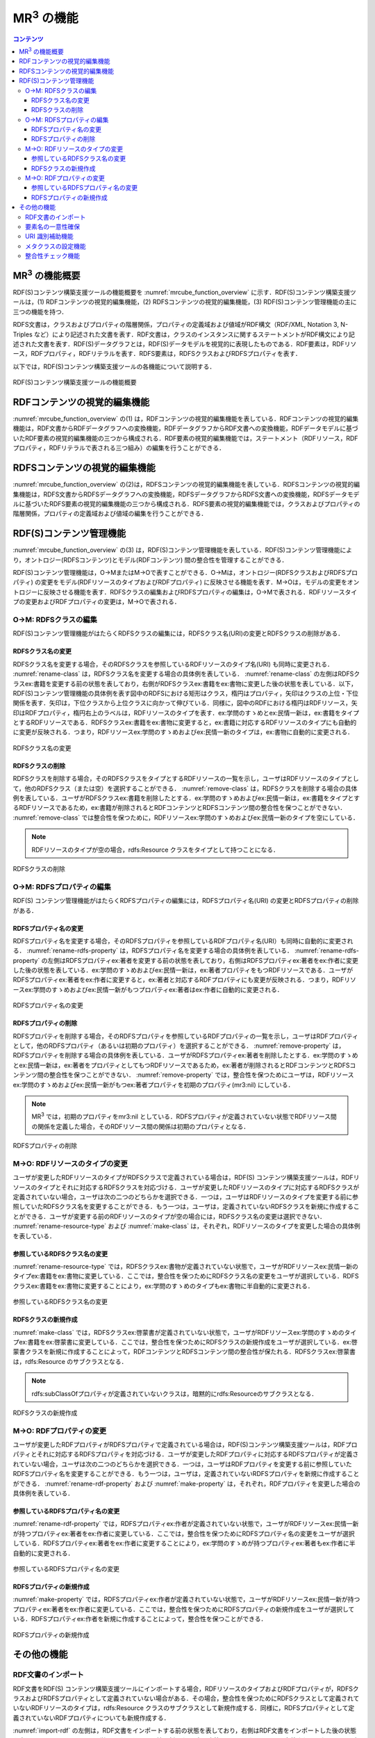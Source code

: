 MR\ :sup:`3` \の機能
====================

.. contents:: コンテンツ 
   :depth: 4
   
MR\ :sup:`3` \の機能概要
------------------------

RDF(S)コンテンツ構築支援ツールの機能概要を :numref:`mrcube_function_overview` に示す．RDF(S)コンテンツ構築支援ツールは，(1) RDFコンテンツの視覚的編集機能，(2) RDFSコンテンツの視覚的編集機能，(3) RDF(S)コンテンツ管理機能の主に三つの機能を持つ．

RDFS文書は，クラスおよびプロパティの階層関係，プロパティの定義域および値域がRDF構文（RDF/XML, Notation 3, N-Triples など）により記述された文書を表す．RDF文書は，クラスのインスタンスに関するステートメントがRDF構文により記述された文書を表す．RDF(S)データグラフとは，RDF(S)データモデルを視覚的に表現したものである．RDF要素は，RDFリソース，RDFプロパティ，RDFリテラルを表す．RDFS要素は，RDFSクラスおよびRDFSプロパティを表す．

以下では，RDF(S)コンテンツ構築支援ツールの各機能について説明する．

.. _mrcube_function_overview:
.. figure:: figures/mrcube_function_overview.svg
   :scale: 80 %
   :alt: RDF(S)コンテンツ構築支援ツールの機能概要
   :align: center

   RDF(S)コンテンツ構築支援ツールの機能概要

RDFコンテンツの視覚的編集機能
-----------------------------

:numref:`mrcube_function_overview` の(1) は，RDFコンテンツの視覚的編集機能を表している．RDFコンテンツの視覚的編集機能は，RDF文書からRDFデータグラフへの変換機能，RDFデータグラフからRDF文書への変換機能，RDFデータモデルに基づいたRDF要素の視覚的編集機能の三つから構成される．RDF要素の視覚的編集機能では，ステートメント（RDFリソース，RDFプロパティ，RDFリテラルで表される三つ組み）の編集を行うことができる．

RDFSコンテンツの視覚的編集機能
------------------------------

:numref:`mrcube_function_overview` の(2)は，RDFSコンテンツの視覚的編集機能を表している．RDFSコンテンツの視覚的編集機能は，RDFS文書からRDFSデータグラフへの変換機能，RDFSデータグラフからRDFS文書への変換機能，RDFSデータモデルに基づいたRDFS要素の視覚的編集機能の三つから構成される．RDFS要素の視覚的編集機能では，クラスおよびプロパティの階層関係，プロパティの定義域および値域の編集を行うことができる．

RDF(S)コンテンツ管理機能
------------------------

:numref:`mrcube_function_overview` の(3) は，RDF(S)コンテンツ管理機能を表している．RDF(S)コンテンツ管理機能により，オントロジー(RDFSコンテンツ)とモデル(RDFコンテンツ) 間の整合性を管理することができる．

RDF(S)コンテンツ管理機能は，O→MまたはM→Oで表すことができる．O→Mは，オントロジー(RDFSクラスおよびRDFSプロパティ) の変更をモデル(RDFリソースのタイプおよびRDFプロパティ) に反映させる機能を表す．M→Oは，モデルの変更をオントロジーに反映させる機能を表す．RDFSクラスの編集およびRDFSプロパティの編集は，O→Mで表される．RDFリソースタイプの変更およびRDFプロパティの変更は，M→Oで表される．


O→M: RDFSクラスの編集
~~~~~~~~~~~~~~~~~~~~~

RDF(S)コンテンツ管理機能がはたらくRDFSクラスの編集には，RDFSクラス名(URI)の変更とRDFSクラスの削除がある．


RDFSクラス名の変更
""""""""""""""""""

RDFSクラス名を変更する場合，そのRDFSクラスを参照しているRDFリソースのタイプ名(URI) も同時に変更される． :numref:`rename-class`  は，RDFSクラス名を変更する場合の具体例を表している． :numref:`rename-class`  の左側はRDFSクラスex:書籍を変更する前の状態を表しており，右側がRDFSクラスex:書籍をex:書物に変更した後の状態を表している．以下，RDF(S)コンテンツ管理機能の具体例を表す図中のRDFSにおける矩形はクラス，楕円はプロパティ，矢印はクラスの上位・下位関係を表す．矢印は，下位クラスから上位クラスに向かって伸びている．同様に，図中のRDFにおける楕円はRDFリソース，矢印はRDFプロパティ，楕円右上のラベルは，RDFリソースのタイプを表す．ex:学問のすゝめとex:民情一新は，ex:書籍をタイプとするRDFリソースである．RDFSクラスex:書籍をex:書物に変更すると，ex:書籍に対応するRDFリソースのタイプにも自動的に変更が反映される．つまり，RDFリソースex:学問のすゝめおよびex:民情一新のタイプは，ex:書物に自動的に変更される．
   
.. _rename-class:
.. figure:: figures/rename_rdfs_class.svg
   :scale: 80 %
   :alt: RDFSクラス名の変更
   :align: center

   RDFSクラス名の変更

RDFSクラスの削除
""""""""""""""""

RDFSクラスを削除する場合，そのRDFSクラスをタイプとするRDFリソースの一覧を示し，ユーザはRDFリソースのタイプとして，他のRDFSクラス（または空）を選択することができる． :numref:`remove-class` は，RDFSクラスを削除する場合の具体例を表している．ユーザがRDFSクラスex:書籍を削除したとする．ex:学問のすゝめおよびex:民情一新は，ex:書籍をタイプとするRDFリソースであるため，ex:書籍が削除されるとRDFコンテンツとRDFSコンテンツ間の整合性を保つことができない． :numref:`remove-class` では整合性を保つために，RDFリソースex:学問のすゝめおよびex:民情一新のタイプを空にしている．

.. note::
    RDFリソースのタイプが空の場合，rdfs:Resource クラスをタイプとして持つことになる．

.. _remove-class:
.. figure:: figures/remove_rdfs_class.svg
   :scale: 80 %
   :alt: RDFSクラスの削除
   :align: center

   RDFSクラスの削除


O→M: RDFSプロパティの編集
~~~~~~~~~~~~~~~~~~~~~~~~~

RDF(S) コンテンツ管理機能がはたらくRDFSプロパティの編集には，RDFSプロパティ名(URI) の変更とRDFSプロパティの削除がある．


RDFSプロパティ名の変更
""""""""""""""""""""""

RDFSプロパティ名を変更する場合，そのRDFSプロパティを参照しているRDFプロパティ名(URI）も同時に自動的に変更される． :numref:`rename-rdfs-property` は，RDFSプロパティ名を変更する場合の具体例を表している． :numref:`rename-rdfs-property` の左側はRDFSプロパティex:著者を変更する前の状態を表しており，右側はRDFSプロパティex:著者をex:作者に変更した後の状態を表している．ex:学問のすゝめおよびex:民情一新は，ex:著者プロパティをもつRDFリソースである．ユーザがRDFSプロパティex:著者をex:作者に変更すると，ex:著者と対応するRDFプロパティにも変更が反映される．つまり，RDFリソースex:学問のすゝめおよびex:民情一新がもつプロパティex:著者はex:作者に自動的に変更される．

.. _rename-rdfs-property:
.. figure:: figures/rename_rdfs_property.svg
   :scale: 80 %
   :alt: RDFSプロパティ名の変更
   :align: center

   RDFSプロパティ名の変更


RDFSプロパティの削除
""""""""""""""""""""

RDFSプロパティを削除する場合，そのRDFSプロパティを参照しているRDFプロパティの一覧を示し，ユーザはRDFプロパティとして，他のRDFSプロパティ（あるいは初期のプロパティ）を選択することができる． :numref:`remove-property` は，RDFSプロパティを削除する場合の具体例を表している．ユーザがRDFSプロパティex:著者を削除したとする．ex:学問のすゝめとex:民情一新は，ex:著者をプロパティとしてもつRDFリソースであるため，ex:著者が削除されるとRDFコンテンツとRDFSコンテンツ間の整合性を保つことができない． :numref:`remove-property` では，整合性を保つためにユーザは，RDFリソースex:学問のすゝめおよびex:民情一新がもつex:著者プロパティを初期のプロパティ(mr3:nil) にしている．

.. note::
   MR\ :sup:`3` \ では，初期のプロパティをmr3:nil としている．RDFSプロパティが定義されていない状態でRDFリソース間の関係を定義した場合，そのRDFリソース間の関係は初期のプロパティとなる．

.. _remove-property:
.. figure:: figures/remove_rdfs_property.svg
   :scale: 80 %
   :alt: RDFSプロパティの削除
   :align: center

   RDFSプロパティの削除


M→O: RDFリソースのタイプの変更
~~~~~~~~~~~~~~~~~~~~~~~~~~~~~~

ユーザが変更したRDFリソースのタイプがRDFSクラスで定義されている場合は，RDF(S) コンテンツ構築支援ツールは，RDFリソースのタイプとそれに対応するRDFSクラスを対応づける．ユーザが変更したRDFリソースのタイプに対応するRDFSクラスが定義されていない場合，ユーザは次の二つのどちらかを選択できる．一つは，ユーザはRDFリソースのタイプを変更する前に参照していたRDFSクラス名を変更することができる．もう一つは，ユーザは，定義されていないRDFSクラスを新規に作成することができる．ユーザが変更する前のRDFリソースのタイプが空の場合には，RDFSクラス名の変更は選択できない． :numref:`rename-resource-type` および :numref:`make-class` は，それぞれ，RDFリソースのタイプを変更した場合の具体例を表している．


参照しているRDFSクラス名の変更
""""""""""""""""""""""""""""""

:numref:`rename-resource-type` では，RDFSクラスex:書物が定義されていない状態で，ユーザがRDFリソースex:民情一新のタイプex:書籍をex:書物に変更している．ここでは，整合性を保つためにRDFSクラス名の変更をユーザが選択している．RDFSクラスex:書籍をex:書物に変更することにより，ex:学問のすゝめのタイプもex:書物に半自動的に変更される．

.. _rename-resource-type:
.. figure:: figures/rename_rdf_resource_type.svg
   :scale: 80 %
   :alt: 参照しているRDFSクラス名の変更
   :align: center

   参照しているRDFSクラス名の変更


RDFSクラスの新規作成
""""""""""""""""""""

:numref:`make-class` では，RDFSクラスex:啓蒙書が定義されていない状態で，ユーザがRDFリソースex:学問のすゝめのタイプex:書籍をex:啓蒙書に変更している．ここでは，整合性を保つためにRDFSクラスの新規作成をユーザが選択している．ex:啓蒙書クラスを新規に作成することによって，RDFコンテンツとRDFSコンテンツ間の整合性が保たれる．RDFSクラスex:啓蒙書は，rdfs:Resource のサブクラスとなる．

.. note::
    rdfs:subClassOfプロパティが定義されていないクラスは，暗黙的にrdfs:Resourceのサブクラスとなる．

.. _make-class:
.. figure:: figures/make_rdfs_class.svg
   :scale: 80 %
   :alt: RDFSクラスの新規作成
   :align: center

   RDFSクラスの新規作成


M→O: RDFプロパティの変更
~~~~~~~~~~~~~~~~~~~~~~~~

ユーザが変更したRDFプロパティがRDFSプロパティで定義されている場合は，RDF(S)コンテンツ構築支援ツールは，RDFプロパティとそれに対応するRDFSプロパティを対応づける．ユーザが変更したRDFプロパティに対応するRDFSプロパティが定義されていない場合，ユーザは次の二つのどちらかを選択できる．一つは，ユーザはRDFプロパティを変更する前に参照していたRDFSプロパティ名を変更することができる．もう一つは，ユーザは，定義されていないRDFSプロパティを新規に作成することができる． :numref:`rename-rdf-property` および :numref:`make-property` は，それぞれ，RDFプロパティを変更した場合の具体例を表している．


参照しているRDFSプロパティ名の変更
""""""""""""""""""""""""""""""""""

:numref:`rename-rdf-property` では，RDFSプロパティex:作者が定義されていない状態で，ユーザがRDFリソースex:民情一新が持つプロパティex:著者をex:作者に変更している．ここでは，整合性を保つためにRDFSプロパティ名の変更をユーザが選択している．RDFSプロパティex:著者をex:作者に変更することにより，ex:学問のすゝめが持つプロパティex:著者もex:作者に半自動的に変更される．

.. _rename-rdf-property:
.. figure:: figures/rename_rdf_property.svg
   :scale: 80 %
   :alt: 参照しているRDFSプロパティ名の変更
   :align: center

   参照しているRDFSプロパティ名の変更


RDFSプロパティの新規作成
""""""""""""""""""""""""

:numref:`make-property` では，RDFSプロパティex:作者が定義されていない状態で，ユーザがRDFリソースex:民情一新が持つプロパティex:著者をex:作者に変更している．ここでは，整合性を保つためにRDFSプロパティの新規作成をユーザが選択している．RDFSプロパティex:作者を新規に作成することによって，整合性を保つことができる．

.. _make-property: 
.. figure:: figures/make_rdfs_property.svg
   :scale: 80 %
   :alt: RDFSプロパティの新規作成
   :align: center

   RDFSプロパティの新規作成


その他の機能
------------


RDF文書のインポート
~~~~~~~~~~~~~~~~~~~

RDF文書をRDF(S) コンテンツ構築支援ツールにインポートする場合，RDFリソースのタイプおよびRDFプロパティが，RDFSクラスおよびRDFSプロパティとして定義されていない場合がある．その場合，整合性を保つためにRDFSクラスとして定義されていないRDFリソースのタイプは，rdfs:Resource クラスのサブクラスとして新規作成する．同様に，RDFSプロパティとして定義されていないRDFプロパティについても新規作成する．

:numref:`import-rdf` の左側は，RDF文書をインポートする前の状態を表しており，右側はRDF文書をインポートした後の状態を表している．RDFリソースex:学問のすゝめとex:民情一新のタイプex:書籍は，RDFSクラスとして定義されていない．RDFプロパティex:著者も同様に，RDFSプロパティとして定義されてない．整合性を保つために，RDFSクラスex:書籍とRDFSプロパティex:著者は，インポート時に自動的に作成される．

.. _import-rdf:
.. figure:: figures/import_rdf.svg
   :scale: 80 %
   :alt: RDF文書のインポート
   :align: center

   RDF文書のインポート


要素名の一意性確保
~~~~~~~~~~~~~~~~~~

要素名の一意性確保は，RDF要素およびRDFS要素の名前変更および新規作成を行う際に，他の要素名と重複しないようにするための機能である．RDFS要素名の重複を許すと，RDFリソースのタイプおよびRDFプロパティに対応するRDFS要素が複数存在する場合が生じるため，整合性を保つことができない．RDFコンテンツとRDFSコンテンツ間の整合性を保つために，RDF(S) コンテンツ構築支援ツールでは，要素名の一意性を確保する．


URI 識別補助機能
~~~~~~~~~~~~~~~~

URI 識別補助機能とは，RDF要素およびRDFS要素の識別を補助するための機能である．ユーザはRDF要素およびRDFS要素をURI によって識別する．URI は一般的に数十文字になるため，膨大な数のリソースを扱う場合，ユーザがURI を識別および編集することが困難である．そこで，RDF(S) コンテンツ構築支援ツールではユーザが指定した名前空間URI を指定した名前空間接頭辞に置換して表示する機能をもつ．また，RDF要素およびRDFS要素にrdfs:label プロパティの値（見出し）が定義されている場合，URIの代わりに見出しを表示する機能をもつ．

メタクラスの設定機能
~~~~~~~~~~~~~~~~~~~~

RDF(S) コンテンツ構築支援ツールでは，ユーザはメタクラスを設定することができる．メタクラスには，クラスクラスとプロパティクラスの2 種類がある．あるリソースのタイプがクラスクラスの場合，そのリソースはクラスとなる．また，あるリソースのタイプがプロパティクラスの場合，そのリソースはプロパティとなる．この機能により，ユーザはどのリソースをクラスまたはプロパティとして扱うかを設定することができる．例えば，ユーザがowl:Class をクラスクラスとして，owl:ObjectProperty とowl:DatatypePropertyをプロパティクラスとして設定した場合，RDF(S) コンテンツ構築支援ツールはOWLのクラスおよびプロパティ階層を扱うことができる．RDF(S) コンテンツ構築支援ツールでは，初期クラスクラスとしてrdfs:Class が，初期プロパティクラスとしてrdf:Propertyが設定されている．

整合性チェック機能
~~~~~~~~~~~~~~~~~~
整合性チェック機能により，RDF(S)コンテンツ構築中の任意の時点で，RDFSプロパティの定義域および値域に違反するRDFコンテンツのステートメントをユーザに提示することができる．RDF(S)コンテンツ構築支援ツールは，RDFプロパティの定義を容易に行うことができるように，RDFSプロパティの定義域および値域の整合性チェックをリアルタイムに行わない．整合性チェックには，`vOWLidator <http://projects.semwebcentral.org/projects/vowlidator/>`_ を用いている．

.. note ::
    オントロジーベースのツールでは，RDFS プロパティの定義域および値域を定義しなければ，RDF コンテンツ構築時にRDF プロパティが利用できない．RDF(S) コンテンツ構築支援ツールでは，RDFS プロパティの定義域および値域の定義を行うことなく，RDF プロパティの定義を行うことができる．

